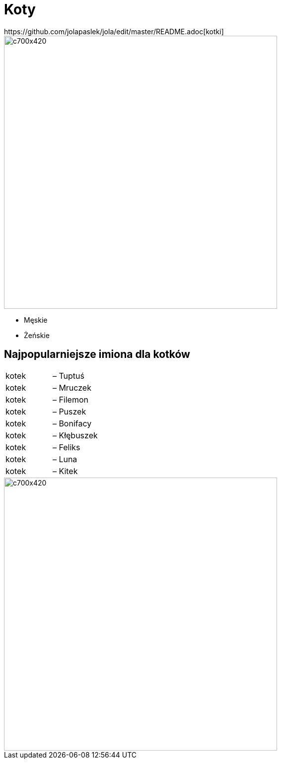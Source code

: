 # Koty
https://github.com/jolapaslek/jola/edit/master/README.adoc[kotki]

image::kot4.jpg[c700x420,550]

   ** Męskie

    ** Żeńskie

== Najpopularniejsze imiona dla kotków

|===
| kotek	|  – Tuptuś
| kotek	|  – Mruczek
| kotek	|  – Filemon
| kotek	|  – Puszek
| kotek	|  – Bonifacy
| kotek	|  – Kłębuszek
| kotek	|  – Feliks
| kotek	|  – Luna
| kotek	|  – Kitek
|===

image::kot2.jpg[c700x420,550]
